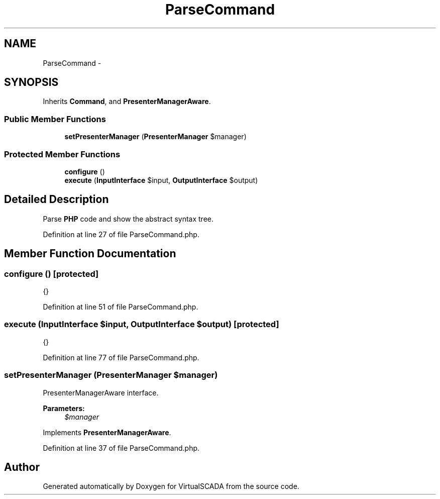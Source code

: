 .TH "ParseCommand" 3 "Tue Apr 14 2015" "Version 1.0" "VirtualSCADA" \" -*- nroff -*-
.ad l
.nh
.SH NAME
ParseCommand \- 
.SH SYNOPSIS
.br
.PP
.PP
Inherits \fBCommand\fP, and \fBPresenterManagerAware\fP\&.
.SS "Public Member Functions"

.in +1c
.ti -1c
.RI "\fBsetPresenterManager\fP (\fBPresenterManager\fP $manager)"
.br
.in -1c
.SS "Protected Member Functions"

.in +1c
.ti -1c
.RI "\fBconfigure\fP ()"
.br
.ti -1c
.RI "\fBexecute\fP (\fBInputInterface\fP $input, \fBOutputInterface\fP $output)"
.br
.in -1c
.SH "Detailed Description"
.PP 
Parse \fBPHP\fP code and show the abstract syntax tree\&. 
.PP
Definition at line 27 of file ParseCommand\&.php\&.
.SH "Member Function Documentation"
.PP 
.SS "configure ()\fC [protected]\fP"
{} 
.PP
Definition at line 51 of file ParseCommand\&.php\&.
.SS "execute (\fBInputInterface\fP $input, \fBOutputInterface\fP $output)\fC [protected]\fP"
{} 
.PP
Definition at line 77 of file ParseCommand\&.php\&.
.SS "setPresenterManager (\fBPresenterManager\fP $manager)"
PresenterManagerAware interface\&.
.PP
\fBParameters:\fP
.RS 4
\fI$manager\fP 
.RE
.PP

.PP
Implements \fBPresenterManagerAware\fP\&.
.PP
Definition at line 37 of file ParseCommand\&.php\&.

.SH "Author"
.PP 
Generated automatically by Doxygen for VirtualSCADA from the source code\&.
